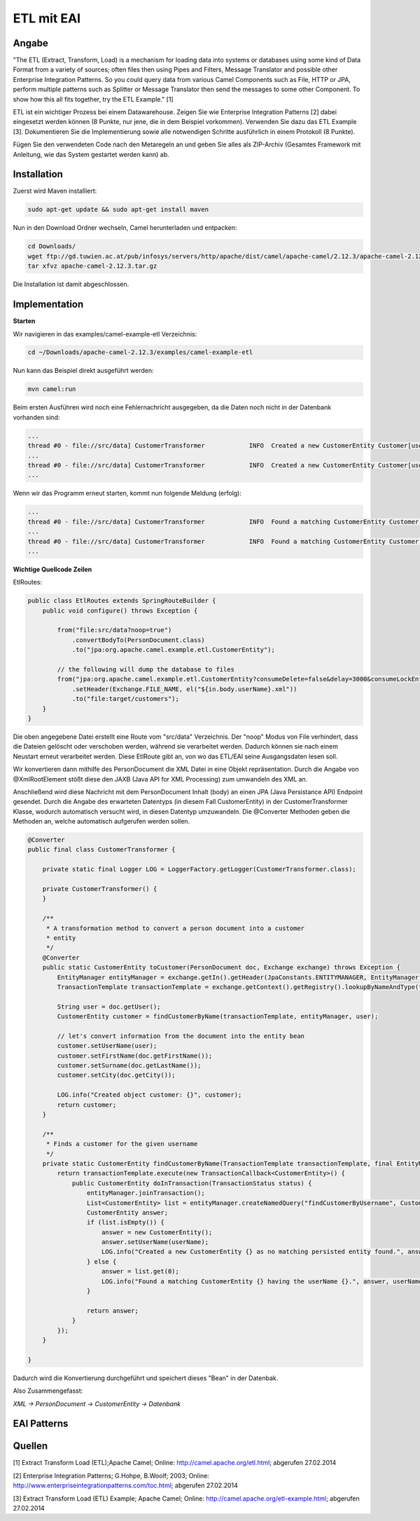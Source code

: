 ###########
ETL mit EAI
###########

======
Angabe
======

"The ETL (Extract, Transform, Load) is a mechanism for loading data into systems or databases using some kind of Data Format from a variety of sources; often files then using Pipes and Filters, Message Translator and possible other Enterprise Integration Patterns.
So you could query data from various Camel Components such as File, HTTP or JPA, perform multiple patterns such as Splitter or Message Translator then send the messages to some other Component.
To show how this all fits together, try the ETL Example." [1]

ETL ist ein wichtiger Prozess bei einem Datawarehouse. Zeigen Sie wie Enterprise Integration Patterns [2] dabei eingesetzt werden können (8 Punkte, nur jene, die in dem Beispiel vorkommen). 
Verwenden Sie dazu das ETL Example [3]. 
Dokumentieren Sie die Implementierung sowie alle notwendigen Schritte ausführlich in einem Protokoll (8 Punkte). 

Fügen Sie den verwendeten Code nach den Metaregeln an und geben Sie alles als ZIP-Archiv (Gesamtes Framework mit Anleitung, wie das System gestartet werden kann) ab.

============
Installation
============

Zuerst wird Maven installiert:

.. code:: bash

    sudo apt-get update && sudo apt-get install maven

Nun in den Download Ordner wechseln, Camel herunterladen und entpacken:

.. code:: bash

    cd Downloads/
    wget ftp://gd.tuwien.ac.at/pub/infosys/servers/http/apache/dist/camel/apache-camel/2.12.3/apache-camel-2.12.3.tar.gz
    tar xfvz apache-camel-2.12.3.tar.gz

Die Installation ist damit abgeschlossen.

==============
Implementation
==============

**Starten**

Wir navigieren in das examples/camel-example-etl Verzeichnis:

.. code:: bash

    cd ~/Downloads/apache-camel-2.12.3/examples/camel-example-etl

Nun kann das Beispiel direkt ausgeführt werden:

.. code:: bash

    mvn camel:run

Beim ersten Ausführen wird noch eine Fehlernachricht ausgegeben, da die Daten noch nicht in der Datenbank vorhanden sind:

.. code:: plain

    ...
    thread #0 - file://src/data] CustomerTransformer            INFO  Created a new CustomerEntity Customer[userName: james firstName: null surname: null] as no matching persisted entity found.
    ...
    thread #0 - file://src/data] CustomerTransformer            INFO  Created a new CustomerEntity Customer[userName: hiram firstName: null surname: null] as no matching persisted entity found.
    ...

Wenn wir das Programm erneut starten, kommt nun folgende Meldung (erfolg):

.. code:: plain

    ...
    thread #0 - file://src/data] CustomerTransformer            INFO  Found a matching CustomerEntity Customer[userName: james firstName: James surname: Strachan] having the userName james.
    ...
    thread #0 - file://src/data] CustomerTransformer            INFO  Found a matching CustomerEntity Customer[userName: hiram firstName: Hiram surname: Chirino] having the userName hiram.
    ...

**Wichtige Quellcode Zeilen**

EtlRoutes:

.. code:: java

    public class EtlRoutes extends SpringRouteBuilder {
        public void configure() throws Exception {
     
            from("file:src/data?noop=true")
                .convertBodyTo(PersonDocument.class)
                .to("jpa:org.apache.camel.example.etl.CustomerEntity");
     
            // the following will dump the database to files
            from("jpa:org.apache.camel.example.etl.CustomerEntity?consumeDelete=false&delay=3000&consumeLockEntity=false")
                .setHeader(Exchange.FILE_NAME, el("${in.body.userName}.xml"))
                .to("file:target/customers");
        }
    }

Die oben angegebene Datei erstellt eine Route vom "src/data" Verzeichnis. Der "noop" Modus von File verhindert, dass die Dateien gelöscht oder verschoben werden, während sie verarbeitet werden.
Dadurch können sie nach einem Neustart erneut verarbeitet werden.
Diese EtlRoute gibt an, von wo das ETL/EAI seine Ausgangsdaten lesen soll.

Wir konvertieren dann mithilfe des PersonDocument die XML Datei in eine Objekt repräsentation. Durch die Angabe von @XmlRootElement stößt diese den JAXB (Java API for XML Processing) zum umwandeln des XML an.

Anschließend wird diese Nachricht mit dem PersonDocument Inhalt (body) an einen JPA (Java Persistance API) Endpoint gesendet.
Durch die Angabe des erwarteten Datentyps (in diesem Fall CustomerEntity) in der CustomerTransformer Klasse, wodurch automatisch versucht wird, in diesen Datentyp umzuwandeln.
Die @Converter Methoden geben die Methoden an, welche automatisch aufgerufen werden sollen.

.. code:: java

    @Converter
    public final class CustomerTransformer {
     
        private static final Logger LOG = LoggerFactory.getLogger(CustomerTransformer.class);
     
        private CustomerTransformer() {
        }
     
        /**
         * A transformation method to convert a person document into a customer
         * entity
         */
        @Converter
        public static CustomerEntity toCustomer(PersonDocument doc, Exchange exchange) throws Exception {
            EntityManager entityManager = exchange.getIn().getHeader(JpaConstants.ENTITYMANAGER, EntityManager.class);
            TransactionTemplate transactionTemplate = exchange.getContext().getRegistry().lookupByNameAndType("transactionTemplate", TransactionTemplate.class);
     
            String user = doc.getUser();
            CustomerEntity customer = findCustomerByName(transactionTemplate, entityManager, user);
     
            // let's convert information from the document into the entity bean
            customer.setUserName(user);
            customer.setFirstName(doc.getFirstName());
            customer.setSurname(doc.getLastName());
            customer.setCity(doc.getCity());
     
            LOG.info("Created object customer: {}", customer);
            return customer;
        }
     
        /**
         * Finds a customer for the given username
         */
        private static CustomerEntity findCustomerByName(TransactionTemplate transactionTemplate, final EntityManager entityManager, final String userName) throws Exception {
            return transactionTemplate.execute(new TransactionCallback<CustomerEntity>() {
                public CustomerEntity doInTransaction(TransactionStatus status) {
                    entityManager.joinTransaction();
                    List<CustomerEntity> list = entityManager.createNamedQuery("findCustomerByUsername", CustomerEntity.class).setParameter("userName", userName).getResultList();
                    CustomerEntity answer;
                    if (list.isEmpty()) {
                        answer = new CustomerEntity();
                        answer.setUserName(userName);
                        LOG.info("Created a new CustomerEntity {} as no matching persisted entity found.", answer);
                    } else {
                        answer = list.get(0);
                        LOG.info("Found a matching CustomerEntity {} having the userName {}.", answer, userName);
                    }
     
                    return answer;
                }
            });
        }
     
    }

Dadurch wird die Konvertierung durchgeführt und speichert dieses "Bean" in der Datenbak.

Also Zusammengefasst:

*XML -> PersonDocument -> CustomerEntity -> Datenbank*

============
EAI Patterns
============

=======
Quellen
=======

[1] Extract Transform Load (ETL);Apache Camel; Online: http://camel.apache.org/etl.html; abgerufen 27.02.2014

[2] Enterprise Integration Patterns; G.Hohpe, B.Woolf; 2003; Online: http://www.enterpriseintegrationpatterns.com/toc.html; abgerufen 27.02.2014

[3] Extract Transform Load (ETL) Example; Apache Camel; Online: http://camel.apache.org/etl-example.html; abgerufen 27.02.2014
